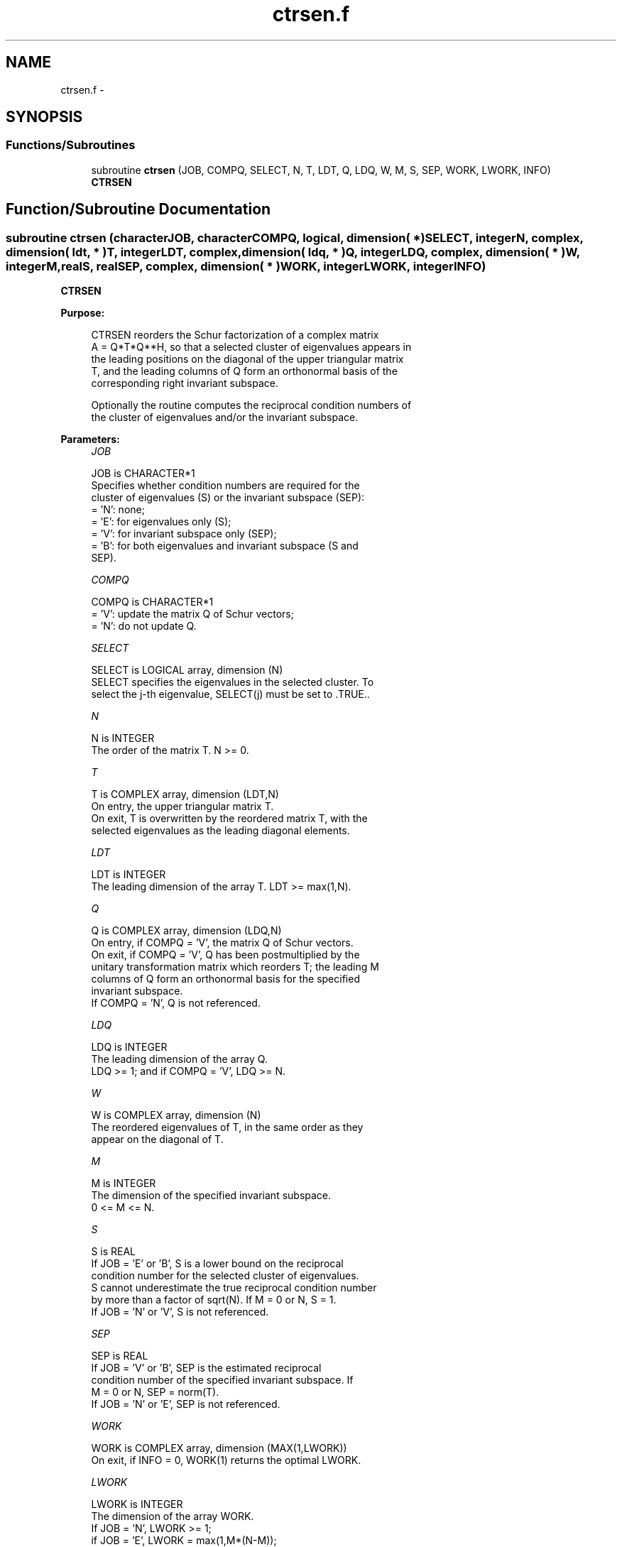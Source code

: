 .TH "ctrsen.f" 3 "Sat Nov 16 2013" "Version 3.4.2" "LAPACK" \" -*- nroff -*-
.ad l
.nh
.SH NAME
ctrsen.f \- 
.SH SYNOPSIS
.br
.PP
.SS "Functions/Subroutines"

.in +1c
.ti -1c
.RI "subroutine \fBctrsen\fP (JOB, COMPQ, SELECT, N, T, LDT, Q, LDQ, W, M, S, SEP, WORK, LWORK, INFO)"
.br
.RI "\fI\fBCTRSEN\fP \fP"
.in -1c
.SH "Function/Subroutine Documentation"
.PP 
.SS "subroutine ctrsen (characterJOB, characterCOMPQ, logical, dimension( * )SELECT, integerN, complex, dimension( ldt, * )T, integerLDT, complex, dimension( ldq, * )Q, integerLDQ, complex, dimension( * )W, integerM, realS, realSEP, complex, dimension( * )WORK, integerLWORK, integerINFO)"

.PP
\fBCTRSEN\fP  
.PP
\fBPurpose: \fP
.RS 4

.PP
.nf
 CTRSEN reorders the Schur factorization of a complex matrix
 A = Q*T*Q**H, so that a selected cluster of eigenvalues appears in
 the leading positions on the diagonal of the upper triangular matrix
 T, and the leading columns of Q form an orthonormal basis of the
 corresponding right invariant subspace.

 Optionally the routine computes the reciprocal condition numbers of
 the cluster of eigenvalues and/or the invariant subspace.
.fi
.PP
 
.RE
.PP
\fBParameters:\fP
.RS 4
\fIJOB\fP 
.PP
.nf
          JOB is CHARACTER*1
          Specifies whether condition numbers are required for the
          cluster of eigenvalues (S) or the invariant subspace (SEP):
          = 'N': none;
          = 'E': for eigenvalues only (S);
          = 'V': for invariant subspace only (SEP);
          = 'B': for both eigenvalues and invariant subspace (S and
                 SEP).
.fi
.PP
.br
\fICOMPQ\fP 
.PP
.nf
          COMPQ is CHARACTER*1
          = 'V': update the matrix Q of Schur vectors;
          = 'N': do not update Q.
.fi
.PP
.br
\fISELECT\fP 
.PP
.nf
          SELECT is LOGICAL array, dimension (N)
          SELECT specifies the eigenvalues in the selected cluster. To
          select the j-th eigenvalue, SELECT(j) must be set to .TRUE..
.fi
.PP
.br
\fIN\fP 
.PP
.nf
          N is INTEGER
          The order of the matrix T. N >= 0.
.fi
.PP
.br
\fIT\fP 
.PP
.nf
          T is COMPLEX array, dimension (LDT,N)
          On entry, the upper triangular matrix T.
          On exit, T is overwritten by the reordered matrix T, with the
          selected eigenvalues as the leading diagonal elements.
.fi
.PP
.br
\fILDT\fP 
.PP
.nf
          LDT is INTEGER
          The leading dimension of the array T. LDT >= max(1,N).
.fi
.PP
.br
\fIQ\fP 
.PP
.nf
          Q is COMPLEX array, dimension (LDQ,N)
          On entry, if COMPQ = 'V', the matrix Q of Schur vectors.
          On exit, if COMPQ = 'V', Q has been postmultiplied by the
          unitary transformation matrix which reorders T; the leading M
          columns of Q form an orthonormal basis for the specified
          invariant subspace.
          If COMPQ = 'N', Q is not referenced.
.fi
.PP
.br
\fILDQ\fP 
.PP
.nf
          LDQ is INTEGER
          The leading dimension of the array Q.
          LDQ >= 1; and if COMPQ = 'V', LDQ >= N.
.fi
.PP
.br
\fIW\fP 
.PP
.nf
          W is COMPLEX array, dimension (N)
          The reordered eigenvalues of T, in the same order as they
          appear on the diagonal of T.
.fi
.PP
.br
\fIM\fP 
.PP
.nf
          M is INTEGER
          The dimension of the specified invariant subspace.
          0 <= M <= N.
.fi
.PP
.br
\fIS\fP 
.PP
.nf
          S is REAL
          If JOB = 'E' or 'B', S is a lower bound on the reciprocal
          condition number for the selected cluster of eigenvalues.
          S cannot underestimate the true reciprocal condition number
          by more than a factor of sqrt(N). If M = 0 or N, S = 1.
          If JOB = 'N' or 'V', S is not referenced.
.fi
.PP
.br
\fISEP\fP 
.PP
.nf
          SEP is REAL
          If JOB = 'V' or 'B', SEP is the estimated reciprocal
          condition number of the specified invariant subspace. If
          M = 0 or N, SEP = norm(T).
          If JOB = 'N' or 'E', SEP is not referenced.
.fi
.PP
.br
\fIWORK\fP 
.PP
.nf
          WORK is COMPLEX array, dimension (MAX(1,LWORK))
          On exit, if INFO = 0, WORK(1) returns the optimal LWORK.
.fi
.PP
.br
\fILWORK\fP 
.PP
.nf
          LWORK is INTEGER
          The dimension of the array WORK.
          If JOB = 'N', LWORK >= 1;
          if JOB = 'E', LWORK = max(1,M*(N-M));
          if JOB = 'V' or 'B', LWORK >= max(1,2*M*(N-M)).

          If LWORK = -1, then a workspace query is assumed; the routine
          only calculates the optimal size of the WORK array, returns
          this value as the first entry of the WORK array, and no error
          message related to LWORK is issued by XERBLA.
.fi
.PP
.br
\fIINFO\fP 
.PP
.nf
          INFO is INTEGER
          = 0:  successful exit
          < 0:  if INFO = -i, the i-th argument had an illegal value
.fi
.PP
 
.RE
.PP
\fBAuthor:\fP
.RS 4
Univ\&. of Tennessee 
.PP
Univ\&. of California Berkeley 
.PP
Univ\&. of Colorado Denver 
.PP
NAG Ltd\&. 
.RE
.PP
\fBDate:\fP
.RS 4
November 2011 
.RE
.PP
\fBFurther Details: \fP
.RS 4

.PP
.nf
  CTRSEN first collects the selected eigenvalues by computing a unitary
  transformation Z to move them to the top left corner of T. In other
  words, the selected eigenvalues are the eigenvalues of T11 in:

          Z**H * T * Z = ( T11 T12 ) n1
                         (  0  T22 ) n2
                            n1  n2

  where N = n1+n2. The first
  n1 columns of Z span the specified invariant subspace of T.

  If T has been obtained from the Schur factorization of a matrix
  A = Q*T*Q**H, then the reordered Schur factorization of A is given by
  A = (Q*Z)*(Z**H*T*Z)*(Q*Z)**H, and the first n1 columns of Q*Z span the
  corresponding invariant subspace of A.

  The reciprocal condition number of the average of the eigenvalues of
  T11 may be returned in S. S lies between 0 (very badly conditioned)
  and 1 (very well conditioned). It is computed as follows. First we
  compute R so that

                         P = ( I  R ) n1
                             ( 0  0 ) n2
                               n1 n2

  is the projector on the invariant subspace associated with T11.
  R is the solution of the Sylvester equation:

                        T11*R - R*T22 = T12.

  Let F-norm(M) denote the Frobenius-norm of M and 2-norm(M) denote
  the two-norm of M. Then S is computed as the lower bound

                      (1 + F-norm(R)**2)**(-1/2)

  on the reciprocal of 2-norm(P), the true reciprocal condition number.
  S cannot underestimate 1 / 2-norm(P) by more than a factor of
  sqrt(N).

  An approximate error bound for the computed average of the
  eigenvalues of T11 is

                         EPS * norm(T) / S

  where EPS is the machine precision.

  The reciprocal condition number of the right invariant subspace
  spanned by the first n1 columns of Z (or of Q*Z) is returned in SEP.
  SEP is defined as the separation of T11 and T22:

                     sep( T11, T22 ) = sigma-min( C )

  where sigma-min(C) is the smallest singular value of the
  n1*n2-by-n1*n2 matrix

     C  = kprod( I(n2), T11 ) - kprod( transpose(T22), I(n1) )

  I(m) is an m by m identity matrix, and kprod denotes the Kronecker
  product. We estimate sigma-min(C) by the reciprocal of an estimate of
  the 1-norm of inverse(C). The true reciprocal 1-norm of inverse(C)
  cannot differ from sigma-min(C) by more than a factor of sqrt(n1*n2).

  When SEP is small, small changes in T can cause large changes in
  the invariant subspace. An approximate bound on the maximum angular
  error in the computed right invariant subspace is

                      EPS * norm(T) / SEP
.fi
.PP
 
.RE
.PP

.PP
Definition at line 264 of file ctrsen\&.f\&.
.SH "Author"
.PP 
Generated automatically by Doxygen for LAPACK from the source code\&.
